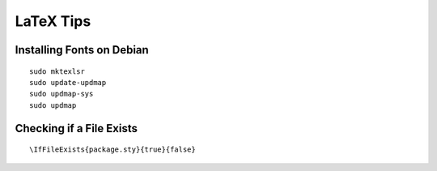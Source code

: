 LaTeX Tips
==========

Installing Fonts on Debian
--------------------------

::

  sudo mktexlsr
  sudo update-updmap
  sudo updmap-sys
  sudo updmap

Checking if a File Exists
-------------------------

::

  \IfFileExists{package.sty}{true}{false}
